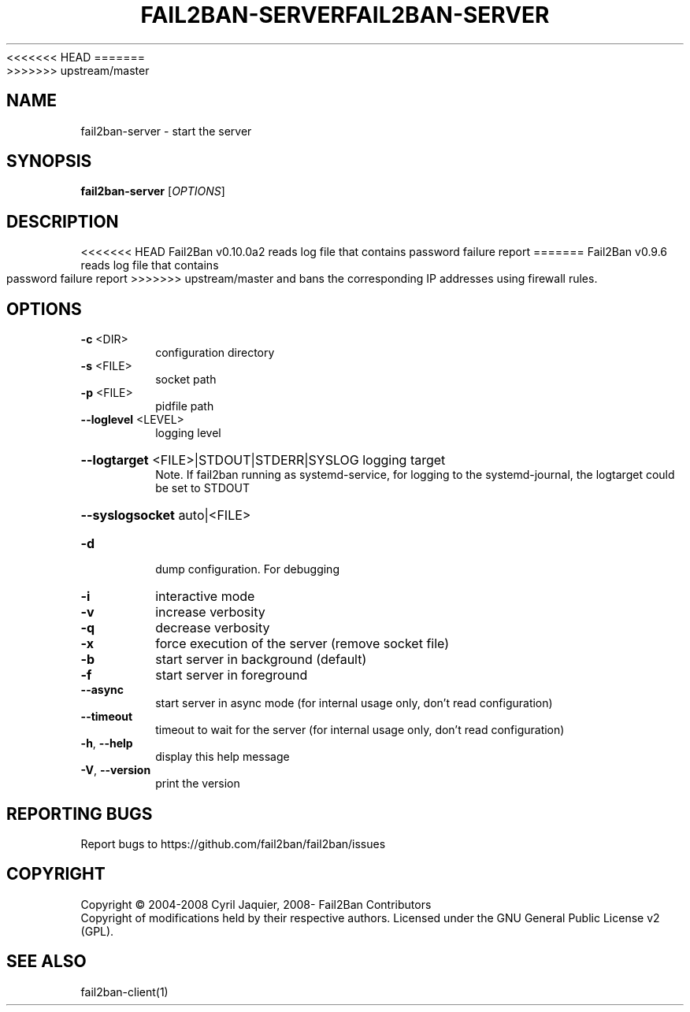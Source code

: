 <<<<<<< HEAD
.\" DO NOT MODIFY THIS FILE!  It was generated by help2man 1.47.3.
.TH FAIL2BAN-SERVER "1" "September 2016" "fail2ban-server v0.10.0a2" "User Commands"
=======
.\" DO NOT MODIFY THIS FILE!  It was generated by help2man 1.47.4.
.TH FAIL2BAN-SERVER "1" "December 2016" "fail2ban-server v0.9.6" "User Commands"
>>>>>>> upstream/master
.SH NAME
fail2ban-server \- start the server
.SH SYNOPSIS
.B fail2ban-server
[\fI\,OPTIONS\/\fR]
.SH DESCRIPTION
<<<<<<< HEAD
Fail2Ban v0.10.0a2 reads log file that contains password failure report
=======
Fail2Ban v0.9.6 reads log file that contains password failure report
>>>>>>> upstream/master
and bans the corresponding IP addresses using firewall rules.
.SH OPTIONS
.TP
\fB\-c\fR <DIR>
configuration directory
.TP
\fB\-s\fR <FILE>
socket path
.TP
\fB\-p\fR <FILE>
pidfile path
.TP
\fB\-\-loglevel\fR <LEVEL>
logging level
.HP
\fB\-\-logtarget\fR <FILE>|STDOUT|STDERR|SYSLOG
logging target
.br
Note. If fail2ban running as systemd-service, for logging to the systemd-journal, the logtarget could be set to STDOUT
.HP
\fB\-\-syslogsocket\fR auto|<FILE>
.TP
\fB\-d\fR
dump configuration. For debugging
.TP
\fB\-i\fR
interactive mode
.TP
\fB\-v\fR
increase verbosity
.TP
\fB\-q\fR
decrease verbosity
.TP
\fB\-x\fR
force execution of the server (remove socket file)
.TP
\fB\-b\fR
start server in background (default)
.TP
\fB\-f\fR
start server in foreground
.TP
\fB\-\-async\fR
start server in async mode (for internal usage only, don't read configuration)
.TP
\fB\-\-timeout\fR
timeout to wait for the server (for internal usage only, don't read configuration)
.TP
\fB\-h\fR, \fB\-\-help\fR
display this help message
.TP
\fB\-V\fR, \fB\-\-version\fR
print the version
.SH "REPORTING BUGS"
Report bugs to https://github.com/fail2ban/fail2ban/issues
.SH COPYRIGHT
Copyright \(co 2004\-2008 Cyril Jaquier, 2008\- Fail2Ban Contributors
.br
Copyright of modifications held by their respective authors.
Licensed under the GNU General Public License v2 (GPL).
.SH "SEE ALSO"
.br 
fail2ban-client(1)
